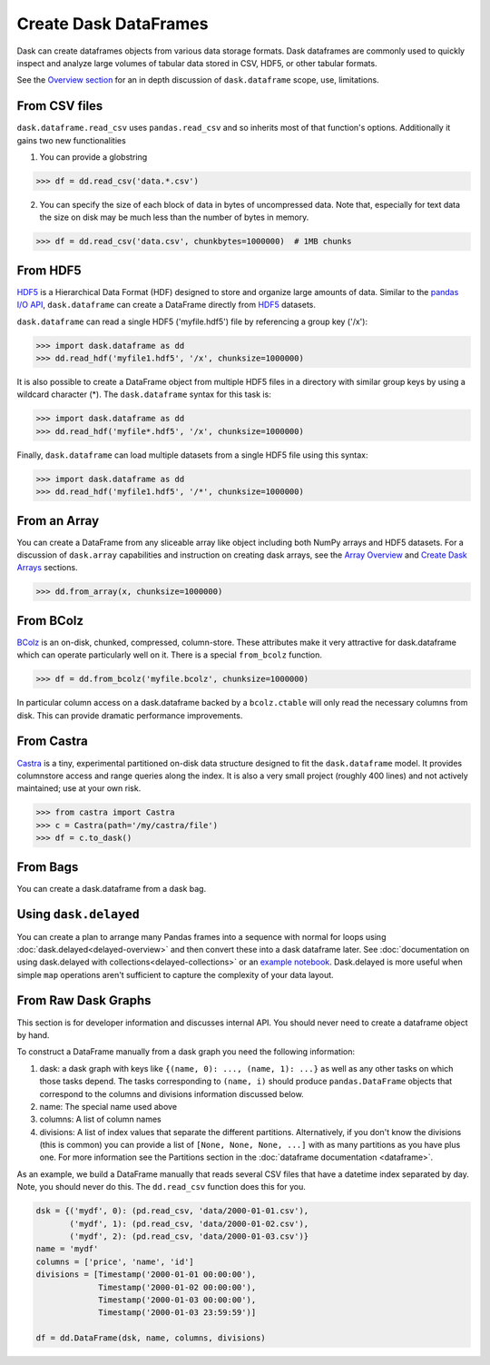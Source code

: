 Create Dask DataFrames
======================

Dask can create dataframes objects from various data storage formats.  Dask dataframes are commonly used to quickly inspect and analyze large volumes of tabular data stored in CSV, HDF5, or other tabular formats.  

See the `Overview section <http://dask.pydata.org/en/latest/dataframe-overview.html>`_ for an in depth discussion of ``dask.dataframe`` scope, use, limitations.    

From CSV files
--------------

``dask.dataframe.read_csv`` uses ``pandas.read_csv`` and so inherits most of
that function's options.  Additionally it gains two new functionalities

1.  You can provide a globstring

.. code-block:: python

   >>> df = dd.read_csv('data.*.csv') 

2.  You can specify the size of each block of data in bytes of uncompressed
    data.  Note that, especially for text data the size on disk may be much
    less than the number of bytes in memory.

.. code-block:: python

   >>> df = dd.read_csv('data.csv', chunkbytes=1000000)  # 1MB chunks 
   
From HDF5
----------

`HDF5 <https://www.hdfgroup.org/HDF5/doc/H5.intro.html>`_ is a Hierarchical Data Format (HDF) designed to store and organize large amounts of data.  Similar to the `pandas I\/O API <http://pandas.pydata.org/pandas-docs/stable/io.html>`_,  ``dask.dataframe`` can create a DataFrame directly from `HDF5 <https://www.hdfgroup.org/HDF5/doc/H5.intro.html>`_ datasets.

``dask.dataframe`` can read a single HDF5 ('myfile.hdf5') file by referencing a group key ('/x'):

.. code-block:: Python

   >>> import dask.dataframe as dd
   >>> dd.read_hdf('myfile1.hdf5', '/x', chunksize=1000000) 

It is also possible to create a DataFrame object from multiple HDF5 files in a directory with similar group keys by using a wildcard character (\*).  The ``dask.dataframe`` syntax for this task is:

.. code-block:: Python

   >>> import dask.dataframe as dd
   >>> dd.read_hdf('myfile*.hdf5', '/x', chunksize=1000000) 
   
Finally, ``dask.dataframe`` can load multiple datasets from a single HDF5 file using this syntax:

.. code-block:: Python
   
   >>> import dask.dataframe as dd 
   >>> dd.read_hdf('myfile1.hdf5', '/*', chunksize=1000000) 
   
From an Array
-------------

You can create a DataFrame from any sliceable array like object including both
NumPy arrays and HDF5 datasets. For a discussion of ``dask.array`` capabilities and
instruction on creating dask arrays, see the `Array Overview <http://dask.pydata.org/en/latest/array-overview.html>`_ and `Create Dask Arrays <http://dask.pydata.org/en/latest/array-creation.html>`_ sections.

.. code-block:: Python

   >>> dd.from_array(x, chunksize=1000000) 

From BColz
----------

BColz_ is an on-disk, chunked, compressed, column-store.  These attributes make
it very attractive for dask.dataframe which can operate particularly well on
it.  There is a special ``from_bcolz`` function.

.. code-block:: Python

   >>> df = dd.from_bcolz('myfile.bcolz', chunksize=1000000) 

In particular column access on a dask.dataframe backed by a ``bcolz.ctable``
will only read the necessary columns from disk.  This can provide dramatic
performance improvements.

.. _BColz: http://bcolz.blosc.org/

From Castra
-----------

Castra_ is a tiny, experimental partitioned on-disk data structure designed to
fit the ``dask.dataframe`` model.  It provides columnstore access and range
queries along the index.  It is also a very small project (roughly 400 lines)
and not actively maintained; use at your own risk.

.. code-block:: Python

   >>> from castra import Castra 
   >>> c = Castra(path='/my/castra/file') 
   >>> df = c.to_dask() 

.. _Castra: http://github.com/blaze/castra


From Bags
---------

You can create a dask.dataframe from a dask bag.

.. autosummary:: dask.bag.core.Bag.to_dataframe

Using ``dask.delayed``
----------------------

You can create a plan to arrange many Pandas frames into a sequence with normal
for loops using :doc:`dask.delayed<delayed-overview>` and then convert these
into a dask dataframe later.  See :doc:`documentation on using dask.delayed with
collections<delayed-collections>` or an `example notebook <https://gist.github.com/mrocklin/e7b7b3a65f2835cda813096332ec73ca>`_.
Dask.delayed is more useful when simple ``map`` operations aren't sufficient to
capture the complexity of your data layout.


From Raw Dask Graphs
--------------------

This section is for developer information and discusses internal API.  You
should never need to create a dataframe object by hand.

To construct a DataFrame manually from a dask graph you need the following
information:

1.  dask: a dask graph with keys like ``{(name, 0): ..., (name, 1): ...}`` as
    well as any other tasks on which those tasks depend.  The tasks
    corresponding to ``(name, i)`` should produce ``pandas.DataFrame`` objects
    that correspond to the columns and divisions information discussed below.
2.  name: The special name used above
3.  columns: A list of column names
4.  divisions: A list of index values that separate the different partitions.
    Alternatively, if you don't know the divisions (this is common) you can
    provide a list of ``[None, None, None, ...]`` with as many partitions as
    you have plus one.  For more information see the Partitions section in the
    :doc:`dataframe documentation <dataframe>`.

As an example, we build a DataFrame manually that reads several CSV files that
have a datetime index separated by day.  Note, you should never do this.  The
``dd.read_csv`` function does this for you.

.. code-block:: Python

   dsk = {('mydf', 0): (pd.read_csv, 'data/2000-01-01.csv'),
          ('mydf', 1): (pd.read_csv, 'data/2000-01-02.csv'),
          ('mydf', 2): (pd.read_csv, 'data/2000-01-03.csv')}
   name = 'mydf'
   columns = ['price', 'name', 'id']
   divisions = [Timestamp('2000-01-01 00:00:00'),
                Timestamp('2000-01-02 00:00:00'),
                Timestamp('2000-01-03 00:00:00'),
                Timestamp('2000-01-03 23:59:59')]

   df = dd.DataFrame(dsk, name, columns, divisions)
